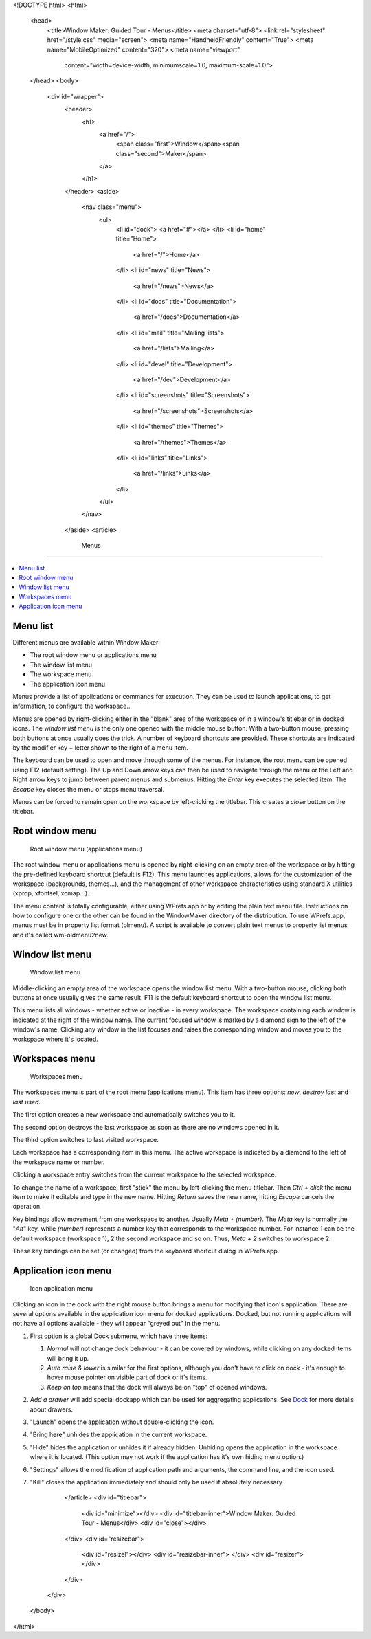 <!DOCTYPE html>
<html>
  <head>
    <title>Window Maker: Guided Tour - Menus</title>
    <meta charset="utf-8">
    <link rel="stylesheet" href="/style.css" media="screen">
    <meta name="HandheldFriendly" content="True">
    <meta name="MobileOptimized" content="320">
    <meta name="viewport"
      content="width=device-width, minimumscale=1.0, maximum-scale=1.0">
  </head>
  <body>
    <div id="wrapper">
      <header>
        <h1>
          <a href="/">
            <span class="first">Window</span><span class="second">Maker</span>
          </a>
        </h1>
      </header>
      <aside>
        <nav class="menu">
          <ul>
            <li id="dock">
            <a href="#"></a>
            </li>
            <li id="home" title="Home">
              <a href="/">Home</a>
            </li>
            <li id="news" title="News">
              <a href="/news">News</a>
            </li>
            <li id="docs" title="Documentation">
              <a href="/docs">Documentation</a>
            </li>
            <li id="mail" title="Mailing lists">
              <a href="/lists">Mailing</a>
            </li>
            <li id="devel" title="Development">
              <a href="/dev">Development</a>
            </li>
            <li id="screenshots" title="Screenshots">
              <a href="/screenshots">Screenshots</a>
            </li>
            <li id="themes" title="Themes">
              <a href="/themes">Themes</a>
            </li>
            <li id="links" title="Links">
              <a href="/links">Links</a>
            </li>
          </ul>
        </nav>
      </aside>
      <article>
        Menus
=====

.. contents::
   :depth: 1
   :backlinks: none
   :local:


Menu list
---------

Different menus are available within Window Maker:

- The root window menu or applications menu
- The window list menu
- The workspace menu
- The application icon menu

Menus provide a list of applications or commands for execution. They can be
used to launch applications, to get information, to configure the workspace...


Menus are opened by right-clicking either in the "blank" area of the workspace
or in a window's titlebar or in docked icons. The *window list menu* is the
only one opened with the middle mouse button.  With a two-button mouse,
pressing both buttons at once usually does the trick. A number of keyboard
shortcuts are provided. These shortcuts are indicated by the modifier key +
letter shown to the right of a menu item.

The keyboard can be used to open and move through some of the menus.  For
instance, the root menu can be opened using F12 (default setting).  The Up and
Down arrow keys can then be used to navigate through the menu or the Left and
Right arrow keys to jump between parent menus and submenus. Hitting the *Enter*
key executes the selected item. The *Escape* key closes the menu or stops menu
traversal.

Menus can be forced to remain open on the workspace by left-clicking the
titlebar. This creates a *close* button on the titlebar.

Root window menu
----------------

.. figure:: images/menu_applications.png
   :alt: Root window menu (applications menu)
   :figclass: borderless

   Root window menu (applications menu)

The root window menu or applications menu is opened by right-clicking on an
empty area of the workspace or by hitting the pre-defined keyboard shortcut
(default is F12). This menu launches applications, allows for the customization
of the workspace (backgrounds, themes...), and the management of other
workspace characteristics using standard X utilities (xprop, xfontsel,
xcmap...).

The menu content is totally configurable, either using WPrefs.app or by editing
the plain text menu file. Instructions on how to configure one or the other can
be found in the WindowMaker directory of the distribution. To use WPrefs.app,
menus must be in property list format (plmenu). A script is available to
convert plain text menus to property list menus and it's called wm-oldmenu2new.

Window list menu
----------------

.. figure:: images/menu_window_list.png
   :alt: Window list menu
   :figclass: borderless

   Window list menu

Middle-clicking an empty area of the workspace opens the window list menu. With
a two-button mouse, clicking both buttons at once usually gives the same
result. F11 is the default keyboard shortcut to open the window list menu.

This menu lists all windows - whether active or inactive - in every workspace.
The workspace containing each window is indicated at the right of the window
name. The current focused window is marked by a diamond sign to the left of the
window's name. Clicking any window in the list focuses and raises the
corresponding window and moves you to the workspace where it's located.

Workspaces menu
---------------

.. figure:: images/menu_workspaces.png
   :alt: Workspaces menu
   :figclass: borderless

   Workspaces menu

The workspaces menu is part of the root menu (applications menu). This item
has three options: *new*, *destroy last* and *last used*.

The first option creates a new workspace and automatically switches you to it.

The second option destroys the last workspace as soon as there are no windows
opened in it.

The third option switches to last visited workspace.

Each workspace has a corresponding item in this menu. The active workspace is
indicated by a diamond to the left of the workspace name or number.

Clicking a workspace entry switches from the current workspace to the selected
workspace.

To change the name of a workspace, first "stick" the menu by left-clicking the
menu titlebar. Then *Ctrl + click* the menu item to make it editable and type
in the new name. Hitting *Return* saves the new name, hitting *Escape* cancels
the operation.

Key bindings allow movement from one workspace to another. Usually *Meta +
(number)*. The *Meta* key is normally the "*Alt*" key, while *(number)*
represents a number key that corresponds to the workspace number. For instance
1 can be the default workspace (workspace 1), 2 the second workspace and so on.
Thus, *Meta + 2* switches to workspace 2.

These key bindings can be set (or changed) from the keyboard shortcut dialog in
WPrefs.app.

Application icon menu
---------------------

.. figure:: images/menu_application_icon.png
   :alt: Icon application menu
   :figclass: borderless

   Icon application menu

Clicking an icon in the dock with the right mouse button brings a menu for
modifying that icon's application. There are several options available in the
application icon menu for docked applications. Docked, but not running
applications will not have all options available - they will appear "greyed
out" in the menu.

#. First option is a global Dock submenu, which have three items:

   #. *Normal* will not change dock behaviour - it can be covered by windows,
      while clicking on any docked items will bring it up.

   #. *Auto raise & lower* is similar for the first options, although you don't
      have to click on dock - it's enough to hover mouse pointer on visible
      part of dock or it's items.

   #. *Keep on top* means that the dock will always be on "top" of opened
      windows.

#. *Add a drawer* will add special dockapp which can be used for aggregating
   applications. See `Dock <dock.html>`_ for more details about drawers.

#. "Launch" opens the application without double-clicking the icon.

#. "Bring here" unhides the application in the current workspace.

#. "Hide" hides the application or unhides it if already hidden. Unhiding opens
   the application in the workspace where it is located. (This option may not
   work if the application has it's own hiding menu option.)

#. "Settings" allows the modification of application path and arguments, the
   command line, and the icon used.

#. "Kill" closes the application immediately and should only be used if
   absolutely necessary.

      </article>
      <div id="titlebar">
        <div id="minimize"></div>
        <div id="titlebar-inner">Window Maker: Guided Tour - Menus</div>
        <div id="close"></div>
      </div>
      <div id="resizebar">
        <div id="resizel"></div>
        <div id="resizebar-inner">
        </div>
        <div id="resizer"></div>
      </div>
    </div>
  </body>
</html>
